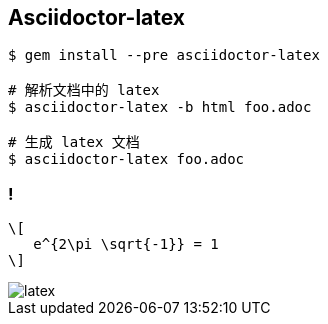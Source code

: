 == Asciidoctor-latex

[source,console]
----
$ gem install --pre asciidoctor-latex

# 解析文档中的 latex
$ asciidoctor-latex -b html foo.adoc

# 生成 latex 文档
$ asciidoctor-latex foo.adoc
----

=== !

[source,asciidoctor]
----
\[
   e^{2\pi \sqrt{-1}} = 1
\]
----

image::latex.png[]

